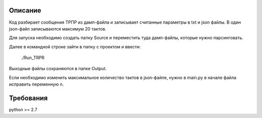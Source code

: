 Описание
============
Код разбирает сообщения ТРПР из дамп-файла и записывает считанные параметры в txt и json файлы.
В один json-файл записываются максимум 20 тактов.

Для запуска необходимо создать папку Source и переместить туда дамп-файлы, которые нужно парсинговать.

Далее в командной строке зайти в папку с проектом и ввести:

    ./Run_TRPR


Выходные файлы сохраняются в папке Output.

Если необходимо изменить максимальное количество тактов в json-файле, нужно в main.py в начале файла исправить переменную n.


Требования
============
python >= 2.7

